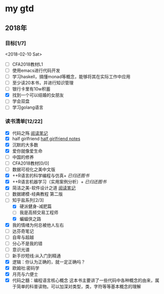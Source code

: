 * my gtd

** 2018年

*** 目标[1/7]
<2018-02-10 Sat>
    - [ ] CFA2018教材L1
    - [ ] 使用emacs进行代码开发
    - [ ] 学习haskell，搞懂monad等概念，能够将其在实际工作中应用
    - [ ] 至少读20本书，并进行知识管理
    - [ ] 银行卡里有10w积蓄
    - [X] 找到一个可以结婚的女朋友
    - [ ] 学会双盘
    - [ ] 学习golang语言
*** 读书清单[12/22]
    - [X] 代码之殇 [[../book_notes/代码之殇.pdf][阅读笔记]]
    - [X] half girlfriend [[../book_notes/half_girlfriend.org][half girlfriend notes]]
    - [X] 沉默的大多数
    - [X] 爱你就像爱生命
    - [ ] 中国的修养
    - [ ] CFA2018教材[0/0]
    - [ ] 数据可视化之美中文版 
    - [X] ++R语言的科学编程与仿真+ /已归还图书/
    - [X] ++R语言机器学习（实用案例分析）+ /已归还图书/
    - [X] 简洁之美-软件设计之道 [[../book_notes/简洁之美-软件设计之道.pdf][阅读笔记]]
    - [ ] 数据建模-经典教程 第二版
    - [-] 知乎盐系列[2/3]
      - [X] 硬派健身-减肥篇
      - [ ] 我是高频交易工程师
      - [X] 蝙蝠侠之路
    - [X] 我的情绪为何总被他人左右
    - [ ] 达芬奇笔记
    - [ ] 自卑与超越
    - [ ] 分心不是我的错
    - [ ] 意识光谱
    - [ ] 新手炒短线:从入门到精通
    - [X] 逻辑：你认为正确的，就一定正确吗？
    - [X] 欧姆社:密码学
    - [X] 月亮与六便士
    - [X] 代码之髓：编程语言核心概念
      这本书主要讲了一些代码中各种概念的由来，属于简单的科普读物。可以加深对类型，类，字符等等基本概念的理解
